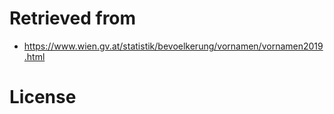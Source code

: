 * Retrieved from
+ https://www.wien.gv.at/statistik/bevoelkerung/vornamen/vornamen2019.html

* License

